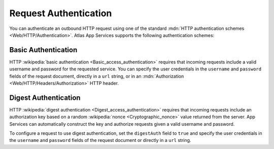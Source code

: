 Request Authentication
~~~~~~~~~~~~~~~~~~~~~~

You can authenticate an outbound HTTP request using one of the standard
:mdn:`HTTP authentication schemes <Web/HTTP/Authentication>`. Atlas App Services
supports the following authentication schemes:

Basic Authentication
````````````````````

HTTP :wikipedia:`basic authentication <Basic_access_authentication>`
requires that incoming requests include a valid username and password
for the requested service. You can specify the user credentials in the
``username`` and ``password`` fields of the request document, directly
in a ``url`` string, or in an :mdn:`Authorization
<Web/HTTP/Headers/Authorization>` HTTP header.

.. example::
   
   The following examples demonstrate three equivalent ways to
   authenticate an HTTP service request using basic authentication. The
   examples all use the username ``MyUser`` and the password
   ``Mypassw0rd``. You would pass one of these objects as an argument to
   the given HTTP method.
   
   .. code-block:: json
      :caption: Specify Credentials Directly (Best Method)
      :emphasize-lines: 3, 4
      
      {
        "scheme": "https",
        "username": "MyUser",
        "password": "Mypassw0rd",
        "domain": "www.example.com"
      }
   
   .. code-block:: json
      :caption: Embed Credentials in the URL
      
      {
        "url": "https://MyUser:Mypassw0rd@www.example.com"
      }
   
   .. code-block:: javascript
      :caption: Include an Authorization Header
      
      {
        "url": "https://www.example.com",
        "headers": {
          "Authorization": [
            `Basic ${BSON.Binary.fromText("MyUser:Mypassw0rd").toBase64()}`
          ]
        }
      }
      
Digest Authentication
`````````````````````

HTTP :wikipedia:`digest authentication <Digest_access_authentication>`
requires that incoming requests include an authorization key based on a
random :wikipedia:`nonce <Cryptographic_nonce>` value returned from the
server. App Services can automatically construct the key and authorize requests
given a valid username and password.

To configure a request to use digest authentication, set the
``digestAuth`` field to ``true`` and specify the user credentials in the
``username`` and ``password`` fields of the request document or directly
in a ``url`` string.

.. example::
   
   The following examples demonstrate two equivalent ways to
   authenticate an HTTP service request using digest authentication. The
   examples all use the username ``MyUser`` and the password
   ``Mypassw0rd``.

   .. code-block:: json
      :caption: Specify Credentials Directly (Best Method)
      :emphasize-lines: 3, 4, 6
      
      {
        "scheme": "https",
        "username": "MyUser",
        "password": "Mypassw0rd",
        "domain": "www.example.com",
        "digestAuth": true
      }
      
   .. code-block:: json
      :caption: Embed Credentials in the URL
      
      {
        "url": "https://MyUser:Mypassw0rd@www.example.com",
        "digestAuth": true
      }

